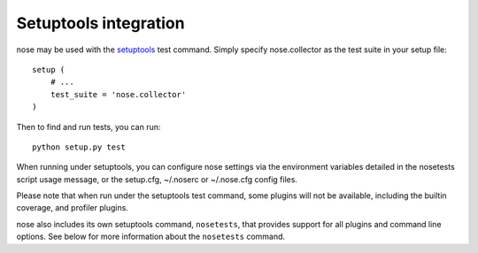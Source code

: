 Setuptools integration
======================

nose may be used with the setuptools_ test command. Simply specify
nose.collector as the test suite in your setup file::

  setup (
      # ...
      test_suite = 'nose.collector'
  )

Then to find and run tests, you can run::

  python setup.py test

When running under setuptools, you can configure nose settings via the
environment variables detailed in the nosetests script usage message,
or the setup.cfg, ~/.noserc or ~/.nose.cfg config files.

Please note that when run under the setuptools test command, some plugins will
not be available, including the builtin coverage, and profiler plugins.
 
nose also includes its own setuptools command, ``nosetests``, that
provides support for all plugins and command line options. See
below for more information about the ``nosetests`` command.

.. _setuptools: http://peak.telecommunity.com/DevCenter/setuptools

.. automodule :: nose.commands

